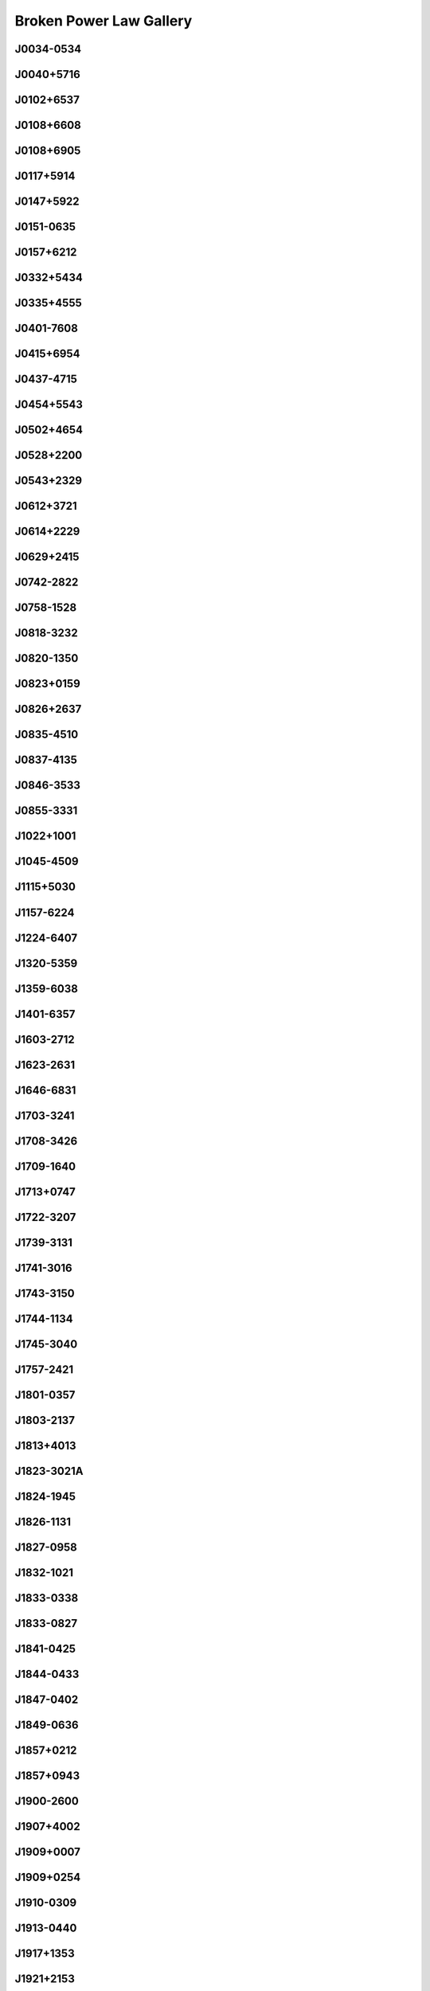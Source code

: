 
Broken Power Law Gallery
========================



.. _J0034-0534:

J0034-0534
----------
.. image:: best_fits/J0034-0534_fit.png
  :width: 800


.. _J0040+5716:

J0040+5716
----------
.. image:: best_fits/J0040+5716_fit.png
  :width: 800


.. _J0102+6537:

J0102+6537
----------
.. image:: best_fits/J0102+6537_fit.png
  :width: 800


.. _J0108+6608:

J0108+6608
----------
.. image:: best_fits/J0108+6608_fit.png
  :width: 800


.. _J0108+6905:

J0108+6905
----------
.. image:: best_fits/J0108+6905_fit.png
  :width: 800


.. _J0117+5914:

J0117+5914
----------
.. image:: best_fits/J0117+5914_fit.png
  :width: 800


.. _J0147+5922:

J0147+5922
----------
.. image:: best_fits/J0147+5922_fit.png
  :width: 800


.. _J0151-0635:

J0151-0635
----------
.. image:: best_fits/J0151-0635_fit.png
  :width: 800


.. _J0157+6212:

J0157+6212
----------
.. image:: best_fits/J0157+6212_fit.png
  :width: 800


.. _J0332+5434:

J0332+5434
----------
.. image:: best_fits/J0332+5434_fit.png
  :width: 800


.. _J0335+4555:

J0335+4555
----------
.. image:: best_fits/J0335+4555_fit.png
  :width: 800


.. _J0401-7608:

J0401-7608
----------
.. image:: best_fits/J0401-7608_fit.png
  :width: 800


.. _J0415+6954:

J0415+6954
----------
.. image:: best_fits/J0415+6954_fit.png
  :width: 800


.. _J0437-4715:

J0437-4715
----------
.. image:: best_fits/J0437-4715_fit.png
  :width: 800


.. _J0454+5543:

J0454+5543
----------
.. image:: best_fits/J0454+5543_fit.png
  :width: 800


.. _J0502+4654:

J0502+4654
----------
.. image:: best_fits/J0502+4654_fit.png
  :width: 800


.. _J0528+2200:

J0528+2200
----------
.. image:: best_fits/J0528+2200_fit.png
  :width: 800


.. _J0543+2329:

J0543+2329
----------
.. image:: best_fits/J0543+2329_fit.png
  :width: 800


.. _J0612+3721:

J0612+3721
----------
.. image:: best_fits/J0612+3721_fit.png
  :width: 800


.. _J0614+2229:

J0614+2229
----------
.. image:: best_fits/J0614+2229_fit.png
  :width: 800


.. _J0629+2415:

J0629+2415
----------
.. image:: best_fits/J0629+2415_fit.png
  :width: 800


.. _J0742-2822:

J0742-2822
----------
.. image:: best_fits/J0742-2822_fit.png
  :width: 800


.. _J0758-1528:

J0758-1528
----------
.. image:: best_fits/J0758-1528_fit.png
  :width: 800


.. _J0818-3232:

J0818-3232
----------
.. image:: best_fits/J0818-3232_fit.png
  :width: 800


.. _J0820-1350:

J0820-1350
----------
.. image:: best_fits/J0820-1350_fit.png
  :width: 800


.. _J0823+0159:

J0823+0159
----------
.. image:: best_fits/J0823+0159_fit.png
  :width: 800


.. _J0826+2637:

J0826+2637
----------
.. image:: best_fits/J0826+2637_fit.png
  :width: 800


.. _J0835-4510:

J0835-4510
----------
.. image:: best_fits/J0835-4510_fit.png
  :width: 800


.. _J0837-4135:

J0837-4135
----------
.. image:: best_fits/J0837-4135_fit.png
  :width: 800


.. _J0846-3533:

J0846-3533
----------
.. image:: best_fits/J0846-3533_fit.png
  :width: 800


.. _J0855-3331:

J0855-3331
----------
.. image:: best_fits/J0855-3331_fit.png
  :width: 800


.. _J1022+1001:

J1022+1001
----------
.. image:: best_fits/J1022+1001_fit.png
  :width: 800


.. _J1045-4509:

J1045-4509
----------
.. image:: best_fits/J1045-4509_fit.png
  :width: 800


.. _J1115+5030:

J1115+5030
----------
.. image:: best_fits/J1115+5030_fit.png
  :width: 800


.. _J1157-6224:

J1157-6224
----------
.. image:: best_fits/J1157-6224_fit.png
  :width: 800


.. _J1224-6407:

J1224-6407
----------
.. image:: best_fits/J1224-6407_fit.png
  :width: 800


.. _J1320-5359:

J1320-5359
----------
.. image:: best_fits/J1320-5359_fit.png
  :width: 800


.. _J1359-6038:

J1359-6038
----------
.. image:: best_fits/J1359-6038_fit.png
  :width: 800


.. _J1401-6357:

J1401-6357
----------
.. image:: best_fits/J1401-6357_fit.png
  :width: 800


.. _J1603-2712:

J1603-2712
----------
.. image:: best_fits/J1603-2712_fit.png
  :width: 800


.. _J1623-2631:

J1623-2631
----------
.. image:: best_fits/J1623-2631_fit.png
  :width: 800


.. _J1646-6831:

J1646-6831
----------
.. image:: best_fits/J1646-6831_fit.png
  :width: 800


.. _J1703-3241:

J1703-3241
----------
.. image:: best_fits/J1703-3241_fit.png
  :width: 800


.. _J1708-3426:

J1708-3426
----------
.. image:: best_fits/J1708-3426_fit.png
  :width: 800


.. _J1709-1640:

J1709-1640
----------
.. image:: best_fits/J1709-1640_fit.png
  :width: 800


.. _J1713+0747:

J1713+0747
----------
.. image:: best_fits/J1713+0747_fit.png
  :width: 800


.. _J1722-3207:

J1722-3207
----------
.. image:: best_fits/J1722-3207_fit.png
  :width: 800


.. _J1739-3131:

J1739-3131
----------
.. image:: best_fits/J1739-3131_fit.png
  :width: 800


.. _J1741-3016:

J1741-3016
----------
.. image:: best_fits/J1741-3016_fit.png
  :width: 800


.. _J1743-3150:

J1743-3150
----------
.. image:: best_fits/J1743-3150_fit.png
  :width: 800


.. _J1744-1134:

J1744-1134
----------
.. image:: best_fits/J1744-1134_fit.png
  :width: 800


.. _J1745-3040:

J1745-3040
----------
.. image:: best_fits/J1745-3040_fit.png
  :width: 800


.. _J1757-2421:

J1757-2421
----------
.. image:: best_fits/J1757-2421_fit.png
  :width: 800


.. _J1801-0357:

J1801-0357
----------
.. image:: best_fits/J1801-0357_fit.png
  :width: 800


.. _J1803-2137:

J1803-2137
----------
.. image:: best_fits/J1803-2137_fit.png
  :width: 800


.. _J1813+4013:

J1813+4013
----------
.. image:: best_fits/J1813+4013_fit.png
  :width: 800


.. _J1823-3021A:

J1823-3021A
-----------
.. image:: best_fits/J1823-3021A_fit.png
  :width: 800


.. _J1824-1945:

J1824-1945
----------
.. image:: best_fits/J1824-1945_fit.png
  :width: 800


.. _J1826-1131:

J1826-1131
----------
.. image:: best_fits/J1826-1131_fit.png
  :width: 800


.. _J1827-0958:

J1827-0958
----------
.. image:: best_fits/J1827-0958_fit.png
  :width: 800


.. _J1832-1021:

J1832-1021
----------
.. image:: best_fits/J1832-1021_fit.png
  :width: 800


.. _J1833-0338:

J1833-0338
----------
.. image:: best_fits/J1833-0338_fit.png
  :width: 800


.. _J1833-0827:

J1833-0827
----------
.. image:: best_fits/J1833-0827_fit.png
  :width: 800


.. _J1841-0425:

J1841-0425
----------
.. image:: best_fits/J1841-0425_fit.png
  :width: 800


.. _J1844-0433:

J1844-0433
----------
.. image:: best_fits/J1844-0433_fit.png
  :width: 800


.. _J1847-0402:

J1847-0402
----------
.. image:: best_fits/J1847-0402_fit.png
  :width: 800


.. _J1849-0636:

J1849-0636
----------
.. image:: best_fits/J1849-0636_fit.png
  :width: 800


.. _J1857+0212:

J1857+0212
----------
.. image:: best_fits/J1857+0212_fit.png
  :width: 800


.. _J1857+0943:

J1857+0943
----------
.. image:: best_fits/J1857+0943_fit.png
  :width: 800


.. _J1900-2600:

J1900-2600
----------
.. image:: best_fits/J1900-2600_fit.png
  :width: 800


.. _J1907+4002:

J1907+4002
----------
.. image:: best_fits/J1907+4002_fit.png
  :width: 800


.. _J1909+0007:

J1909+0007
----------
.. image:: best_fits/J1909+0007_fit.png
  :width: 800


.. _J1909+0254:

J1909+0254
----------
.. image:: best_fits/J1909+0254_fit.png
  :width: 800


.. _J1910-0309:

J1910-0309
----------
.. image:: best_fits/J1910-0309_fit.png
  :width: 800


.. _J1913-0440:

J1913-0440
----------
.. image:: best_fits/J1913-0440_fit.png
  :width: 800


.. _J1917+1353:

J1917+1353
----------
.. image:: best_fits/J1917+1353_fit.png
  :width: 800


.. _J1921+2153:

J1921+2153
----------
.. image:: best_fits/J1921+2153_fit.png
  :width: 800


.. _J1922+2110:

J1922+2110
----------
.. image:: best_fits/J1922+2110_fit.png
  :width: 800


.. _J1932+2020:

J1932+2020
----------
.. image:: best_fits/J1932+2020_fit.png
  :width: 800


.. _J1937+2544:

J1937+2544
----------
.. image:: best_fits/J1937+2544_fit.png
  :width: 800


.. _J1948+3540:

J1948+3540
----------
.. image:: best_fits/J1948+3540_fit.png
  :width: 800


.. _J2002+3217:

J2002+3217
----------
.. image:: best_fits/J2002+3217_fit.png
  :width: 800


.. _J2022+5154:

J2022+5154
----------
.. image:: best_fits/J2022+5154_fit.png
  :width: 800


.. _J2055+3630:

J2055+3630
----------
.. image:: best_fits/J2055+3630_fit.png
  :width: 800


.. _J2113+4644:

J2113+4644
----------
.. image:: best_fits/J2113+4644_fit.png
  :width: 800


.. _J2149+6329:

J2149+6329
----------
.. image:: best_fits/J2149+6329_fit.png
  :width: 800


.. _J2150+5247:

J2150+5247
----------
.. image:: best_fits/J2150+5247_fit.png
  :width: 800


.. _J2157+4017:

J2157+4017
----------
.. image:: best_fits/J2157+4017_fit.png
  :width: 800


.. _J2257+5909:

J2257+5909
----------
.. image:: best_fits/J2257+5909_fit.png
  :width: 800


.. _J2313+4253:

J2313+4253
----------
.. image:: best_fits/J2313+4253_fit.png
  :width: 800

